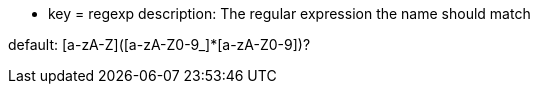 * key = regexp
description: The regular expression the name should match

default: [a-zA-Z]([a-zA-Z0-9_]*[a-zA-Z0-9])?
